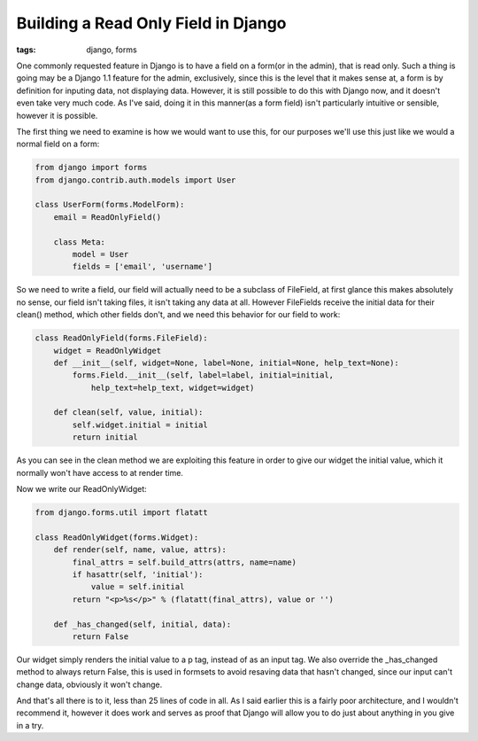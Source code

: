
Building a Read Only Field in Django
====================================

:tags: django, forms

One commonly requested feature in Django is to have a field on a form(or in the admin), that is read only.  Such a thing is going may be a Django 1.1 feature for the admin, exclusively, since this is the level that it makes sense at, a form is by definition for inputing data, not displaying data.  However, it is still possible to do this with Django now, and it doesn't even take very much code.  As I've said, doing it in this manner(as a form field) isn't particularly intuitive or sensible, however it is possible.

The first thing we need to examine is how we would want to use this, for our purposes we'll use this just like we would a normal field on a form:

.. sourcecode:: python
    
    from django import forms
    from django.contrib.auth.models import User
    
    class UserForm(forms.ModelForm):
        email = ReadOnlyField()
    
        class Meta:
            model = User
            fields = ['email', 'username']

So we need to write a field, our field will actually need to be a subclass of FileField, at first glance this makes absolutely no sense, our field isn't taking files, it isn't taking any data at all.  However FileFields receive the initial data for their clean() method, which other fields don't, and we need this behavior for our field to work:

.. sourcecode:: python
    
    class ReadOnlyField(forms.FileField):
        widget = ReadOnlyWidget
        def __init__(self, widget=None, label=None, initial=None, help_text=None):
            forms.Field.__init__(self, label=label, initial=initial, 
                help_text=help_text, widget=widget)
    
        def clean(self, value, initial):
            self.widget.initial = initial
            return initial

As you can see in the clean method we are exploiting this feature in order to give our widget the initial value, which it normally won't have access to at render time.

Now we write our ReadOnlyWidget:

.. sourcecode:: python
    
    from django.forms.util import flatatt
    
    class ReadOnlyWidget(forms.Widget):
        def render(self, name, value, attrs):
            final_attrs = self.build_attrs(attrs, name=name)
            if hasattr(self, 'initial'):
                value = self.initial
            return "<p>%s</p>" % (flatatt(final_attrs), value or '')
    
        def _has_changed(self, initial, data):
            return False

Our widget simply renders the initial value to a p tag, instead of as an input tag.  We also override the _has_changed method to always return False, this is used in formsets to avoid resaving data that hasn't changed, since our input can't change data, obviously it won't change.

And that's all there is to it, less than 25 lines of code in all.  As I said earlier this is a fairly poor architecture, and I wouldn't recommend it, however it does work and serves as proof that Django will allow you to do just about anything in you give in a try.
